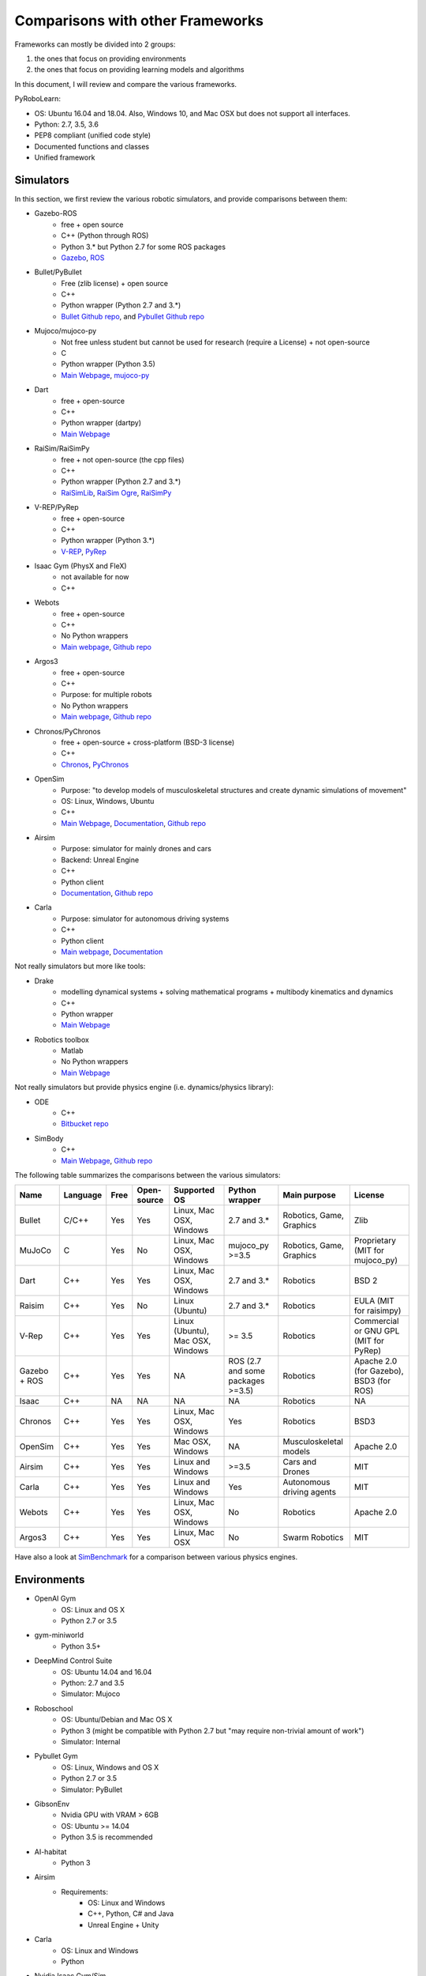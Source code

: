 Comparisons with other Frameworks
=================================

Frameworks can mostly be divided into 2 groups:

1. the ones that focus on providing environments
2. the ones that focus on providing learning models and algorithms

In this document, I will review and compare the various frameworks.

PyRoboLearn:

* OS: Ubuntu 16.04 and 18.04. Also, Windows 10, and Mac OSX but does not support all interfaces.
* Python: 2.7, 3.5, 3.6
* PEP8 compliant (unified code style)
* Documented functions and classes
* Unified framework


Simulators
----------

In this section, we first review the various robotic simulators, and provide comparisons between them:

* Gazebo-ROS
    * free + open source
    * C++ (Python through ROS)
    * Python 3.* but Python 2.7 for some ROS packages
    * `Gazebo <http://gazebosim.org/>`__, `ROS <https://www.ros.org/>`__
* Bullet/PyBullet
    * Free (zlib license) + open source
    * C++
    * Python wrapper (Python 2.7 and 3.*)
    * `Bullet Github repo <https://github.com/bulletphysics/bullet3>`__, and
      `Pybullet Github repo <https://github.com/bulletphysics/bullet3/tree/master/examples/pybullet>`__
* Mujoco/mujoco-py
    * Not free unless student but cannot be used for research (require a License) + not open-source
    * C
    * Python wrapper (Python 3.5)
    * `Main Webpage <http://www.mujoco.org/>`__, `mujoco-py <https://github.com/openai/mujoco-py>`__
* Dart
    * free + open-source
    * C++
    * Python wrapper (dartpy)
    * `Main Webpage <https://dartsim.github.io/>`__
* RaiSim/RaiSimPy
    * free + not open-source (the cpp files)
    * C++
    * Python wrapper (Python 2.7 and 3.*)
    * `RaiSimLib <https://github.com/leggedrobotics/raisimLib>`__,
      `RaiSim Ogre <https://github.com/leggedrobotics/raisimOgre>`__,
      `RaiSimPy <https://github.com/robotlearn/raisimpy>`__
* V-REP/PyRep
    * free + open-source
    * C++
    * Python wrapper (Python 3.*)
    * `V-REP <http://www.coppeliarobotics.com/>`__, `PyRep <https://github.com/stepjam/PyRep>`__
* Isaac Gym (PhysX and FleX)
    * not available for now
    * C++
* Webots
    * free + open-source
    * C++
    * No Python wrappers
    * `Main webpage <https://cyberbotics.com/>`__, `Github repo <https://github.com/cyberbotics/webots>`__
* Argos3
    * free + open-source
    * C++
    * Purpose: for multiple robots
    * No Python wrappers
    * `Main webpage <https://www.argos-sim.info/>`__, `Github repo <https://github.com/ilpincy/argos3>`__
* Chronos/PyChronos
    * free + open-source + cross-platform (BSD-3 license)
    * C++
    * `Chronos <https://projectchrono.org/>`__, `PyChronos <https://projectchrono.org/pychrono/>`__
* OpenSim
    * Purpose: "to develop models of musculoskeletal structures and create dynamic simulations of movement"
    * OS: Linux, Windows, Ubuntu
    * C++
    * `Main Webpage <https://opensim.stanford.edu/>`__,
      `Documentation <https://simtk-confluence.stanford.edu:8443/display/OpenSim/OpenSim+Documentation>`__,
      `Github repo <https://github.com/opensim-org/opensim-core>`__
* Airsim
    * Purpose: simulator for mainly drones and cars
    * Backend: Unreal Engine
    * C++
    * Python client
    * `Documentation <https://microsoft.github.io/AirSim/>`__, `Github repo <https://github.com/microsoft/AirSim>`__
* Carla
    * Purpose: simulator for autonomous driving systems
    * C++
    * Python client
    * `Main webpage <http://carla.org/>`__, `Documentation <https://carla.readthedocs.io/en/stable/>`__

Not really simulators but more like tools:

* Drake
    * modelling dynamical systems + solving mathematical programs + multibody kinematics and dynamics
    * C++
    * Python wrapper
    * `Main Webpage <https://drake.mit.edu/>`__
* Robotics toolbox
    * Matlab
    * No Python wrappers
    * `Main Webpage <http://petercorke.com/wordpress/toolboxes/robotics-toolbox>`__

Not really simulators but provide physics engine (i.e. dynamics/physics library):

* ODE
    * C++
    * `Bitbucket repo <https://bitbucket.org/odedevs/ode>`__
* SimBody
    * C++
    * `Main Webpage <https://simtk.org/projects/simbody>`__, `Github repo <https://github.com/simbody/simbody>`__


The following table summarizes the comparisons between the various simulators:

.. csv-table::
    :header: "Name", "Language", "Free", "Open-source", "Supported OS", "Python wrapper", "Main purpose", "License"

    "Bullet", "C/C++", "Yes", "Yes", "Linux, Mac OSX, Windows", "2.7 and 3.*", "Robotics, Game, Graphics", "Zlib"
    "MuJoCo", "C", "Yes", "No", "Linux, Mac OSX, Windows", "mujoco_py >=3.5", "Robotics, Game, Graphics", "Proprietary (MIT for mujoco_py)"
    "Dart", "C++", "Yes", "Yes", "Linux, Mac OSX, Windows", "2.7 and 3.*", "Robotics", "BSD 2"
    "Raisim", "C++", "Yes", "No", "Linux (Ubuntu)", "2.7 and 3.*", "Robotics", "EULA (MIT for raisimpy)"
    "V-Rep", "C++", "Yes", "Yes", "Linux (Ubuntu), Mac OSX, Windows", ">= 3.5", "Robotics", "Commercial or GNU GPL (MIT for PyRep)"
    "Gazebo + ROS", "C++", "Yes", "Yes", "NA", "ROS (2.7 and some packages >=3.5)", "Robotics", "Apache 2.0 (for Gazebo), BSD3 (for ROS)"
    "Isaac", "C++", "NA", "NA", "NA", "NA", "Robotics", "NA"
    "Chronos", "C++", "Yes", "Yes", "Linux, Mac OSX, Windows", "Yes", "Robotics", "BSD3"
    "OpenSim", "C++", "Yes", "Yes", "Mac OSX, Windows", "NA", "Musculoskeletal models", "Apache 2.0"
    "Airsim", "C++", "Yes", "Yes", "Linux and Windows", ">=3.5", "Cars and Drones", "MIT"
    "Carla", "C++", "Yes", "Yes", "Linux and Windows", "Yes", "Autonomous driving agents", "MIT"
    "Webots", "C++", "Yes", "Yes", "Linux, Mac OSX, Windows", "No", "Robotics", "Apache 2.0"
    "Argos3", "C++", "Yes", "Yes", "Linux, Mac OSX", "No", "Swarm Robotics", "MIT"


Have also a look at `SimBenchmark <https://leggedrobotics.github.io/SimBenchmark/>`__ for a comparison between various
physics engines.


Environments
------------

* OpenAI Gym
    * OS: Linux and OS X
    * Python 2.7 or 3.5
* gym-miniworld
    * Python 3.5+
* DeepMind Control Suite
    * OS: Ubuntu 14.04 and 16.04
    * Python: 2.7 and 3.5
    * Simulator: Mujoco
* Roboschool
    * OS: Ubuntu/Debian and Mac OS X
    * Python 3 (might be compatible with Python 2.7 but "may require non-trivial amount of work")
    * Simulator: Internal
* Pybullet Gym
    * OS: Linux, Windows and OS X
    * Python 2.7 or 3.5
    * Simulator: PyBullet
* GibsonEnv
    * Nvidia GPU with VRAM > 6GB
    * OS: Ubuntu >= 14.04
    * Python 3.5 is recommended
* AI-habitat
    * Python 3
* Airsim
    * Requirements:
        * OS: Linux and Windows
        * C++, Python, C# and Java
        * Unreal Engine + Unity
* Carla
    * OS: Linux and Windows
    * Python
* Nvidia Isaac Gym/Sim
    * Information unavailable for the moment
* Surreal Robotics Suite
    * OS: Mac OS X and Linux
    * Python 3.5 or 3.7
    * Simulator: Mujoco
    * Robots: Baxter
    * Devices: mouse and spacemouse
    * Paradigms: Imitation and reinforcement
    * Robot Manipulation
* PyRobot
    * OS: Ubuntu 16.04
    * Python 2.7
    * Simulator: Gazebo(+ROS)
    * PyRobot is a lightweight Python framework which is built on top of Gazebo-ROS, and focuses on manipulation and navigation.
    * Comparisons with PyRoboLearn: PyRoboLearn can be seen as the more heavyweight version of that framework.
* S-RL Toolbox (Reinforcement Learning (RL) and State Representation Learning (SRL) Toolbox for Robotics)
    * OS: Linux, Mac OSX, Windows
    * Python 3
    * Simulator: PyBullet
    * use stable-baselines
* RLBench
    * OS: Ubuntu 16.04 + Windows + Mac OSX
    * Python 3
    * Simulator: PyRep
    * Paradigms: 
    * https://github.com/stepjam/RLBench
* gym-chrono
    * OS: Linux, Windows, OSX
    * Python
    * Simulator: PyChrono
    * Paradigm: reinforcement
    * https://github.com/projectchrono/gym-chrono
* ROBEL
    * "ROBEL (RObotics BEnchmarks for Learning): a collection of affordable, reliable hardware designs for studying
      dexterous manipulation and locomotion on real-world hardware"
    * `Main webpage <https://sites.google.com/view/roboticsbenchmarks/>`__,
      `Github repo <https://github.com/google-research/robel>`__


.. csv-table:: Comparisons between different robot learning frameworks that provide environments. PL stands for perception learning, SRL for state representation learning, and AV for autonomous vehicles.
    :header: "Name", "Supported OS", "Python", "Simulator", "Paradigm", "Robot", "Domain", "Last active"

    "OpenAI Gym", "Linux, Mac OSX", "2.7, 3.5", "MuJoCo", "RL", "3D chars", "Manipulation, Locomotion", "few days ago"
    "DeepMind Control Suite", "Ubuntu 14.04/16.04", "2.7, 3.5", "MuJoCo", "RL", "3D chars", "Locomotion, Control"
    "Roboschool", "Ubuntu/Debian, Mac OSX", "3", "Bullet", "RL", "3D chars", "Locomotion, Control"
    "Pybullet Gym", "Linux, Mac OSX, Windows", "2.7, 3.5", "PyBullet", "RL", "3D chars, Atlas", "Manipulation, Locomotion, Control", "8 months ago"
    "GibsonEnv", "Ubuntu", "3.5", "Bullet", "PL/RL", "3D chars, 5 robots", "Perception, Navigation"
    "Airsim", "Linux, Windows", "3.5+", "Unreal Engine/Unity", "IL/RL", "AV", "Navigation"
    "Carla", "Ubuntu 16.04+, Windows", "2.7, 3.5", "Unreal Engine", "IL/RL", "AV", "Navigation"
    "Surreal Robotics Suite", "Linux, Mac OSX", "3.5, 3.7", "MuJoCo", "IL/RL", "Baxter/Sawyer", "Manipulation"
    "S-RL Toolbox", "Linux, Mac OSX, Windows", "3.5+", "PyBullet", "RL/SRL", "Kuka/OmniRobot", "Manipulation, Navigation"
    "RLBench", "Linux, Mac OSX, Windows", "3.5+", "PyRep", "IL/RL/ML/MTL", "Franka Emika Panda", "Manipulation", "few days ago"
    "gym-chrono", "Linux, Windows, OSX", "NS", "PyChrono", "RL", "Pendulum, Ant, Hexapod, Manipulator", "Manipulation, Locomotion, Control", "few days ago"
    "ROBEL", "NS", "3.5+", "MuJoCo", "RL", "D'Claw, D'Kitty", "Hardware, Manipulation, Locomotion", "few days ago"
    "PyRoboLearn", "Linux (Mac OSX*, Windows*)", "2.7, 3.5, 3.6", "Agnostic (PyBullet)", "IL/RL", "60+ robots", "Manipulation, Locomotion, Control", "few days ago"

Note that except PRL none of these frameworks is modular nor flexible. PRL also has the advantage of being heavily documented.

Full comparison with RLBench as it is the one that seems to be most similar to the proposed framework:

- RLBench is only available in Python 3.* (not back compatible with Python 2.7), while PRL is available in both versions
- RLBench uses the PyRep simulator while PRL is agnostic wrt the used simulator in principle
- You currently can not load URDFs with PyRep (and thus with RLBench)
- You have to specify the scene (environment) and the objects/robots in the scene beforehand in V-REP and generate a ttm
  or ttt file in a static way.
- RLBench focuses mostly on manipulation tasks but has the advantage of providing more than 100 tasks to users. However, note that currently these
  are defined for the Franka Emika Panda manipulator.
- PRL proposes more different robotic platforms, interfaces, and has in general more features (priority tasks, ROS
  support, and others. See following `link <https://github.com/robotlearn/pyrobolearn/blob/master/pyrobolearn/README.rst>`__).
- Regarding the 3D models that are available (in OBJ, and binary format but can be opened with VREP), I am currently not
  sure if their redistribution is allowed especially without providing the license and proper attribution (see
  following `link <https://github.com/robotlearn/pyrobolearn/blob/master/pyrobolearn/worlds/meshes/README.rst>`__).


Models & Algorithms
-------------------

Models and algorithms depends on the use of a backend library (numpy, tensorflow, keras, pytorch, ...).
Because PRL is using pytorch and numpy as backends, I will mostly focus on these.

* Keras-RL:
    * Model and algorithm coupled
* rllab/garage
    * Python 3.5+ (officially), old branch for Python 2 (for rllab)
    * Backend: TensorFlow
* rllib
    * OS: Ubuntu 14.04, 16.04, 18.04 + Mac OSX 10.11, 10.12, 10.13, 10.14
    * Python 2 and 3
    * Backend: TensorFlow, PyTorch
* pytorch
    * OS: Linux, Mac, Windows
    * Python 2.7, 3.5, 3.6, 3.7
* stable-baselines
    * OS: Ubuntu, Mac OSX, Windows 10
    * Python >= 3.5
    * Backend: TensorFlow
* Catalyst
    * Python 3.6+
    * Backend: PyTorch 0.4.1+
    * Modular and more flexible
* rlpyt
    * Backend: PyTorch
    * https://github.com/astooke/rlpyt
* Deep Reinforcement Learning Algorithms with PyTorch
    * Backend: PyTorch
    * https://github.com/p-christ/Deep-Reinforcement-Learning-Algorithms-with-PyTorch

.. csv-table:: Learning models and algorithms
    :header: "Name", "Supported OS", "Python", "Backend", "Flexible"

    "rllab / garage", "Linux, Mac OSX", "3.5+", "TensorFlow", "No"
    "rllib", "Ubuntu 1[4,6,8], Mac OSX 10.1[1-4]", "2, 3", "TensorFlow, PyTorch", "No"
    "stable-baselines", "Linux, Mac OSX, Windows", "3.5", "TensorFlow", "No"
    "Catalyst", "NS", "3.6+", "PyTorch", "Yes"
    "rlpyt", "NS", "NS", "PyTorch", "Yes"
    "DRL with PyTorch", "NS", "NS", "PyTorch", "No"
    "PyRoboLearn", "Ubuntu 16.04/18.04", "2.7, 3.5, 3.6", "PyTorch", "Yes"
